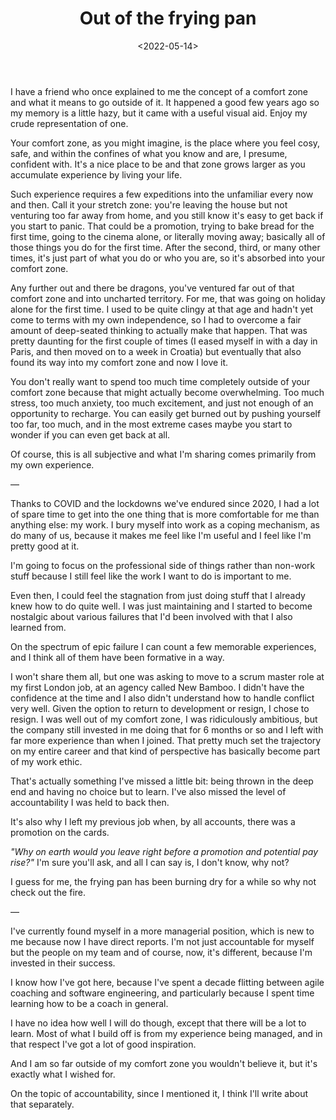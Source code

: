 #+TITLE: Out of the frying pan
#+DATE: <2022-05-14>
#+CATEGORY: personal

I have a friend who once explained to me the concept of a comfort zone and what it means to go outside of it. It happened a good few years ago so my memory is a little hazy, but it came with a useful visual aid. Enjoy my crude representation of one.

#+ATTR_HTML: :src /img/out-of-the-frying-pan/comfort-zone.png
[[../../assets/img/out-of-the-fireplace/comfort-zone.png]]

Your comfort zone, as you might imagine, is the place where you feel cosy, safe, and within the confines of what you know and are, I presume, confident with. It's a nice place to be and that zone grows larger as you accumulate experience by living your life.

Such experience requires a few expeditions into the unfamiliar every now and then. Call it your stretch zone: you're leaving the house but not venturing too far away from home, and you still know it's easy to get back if you start to panic. That could be a promotion, trying to bake bread for the first time, going to the cinema alone, or literally moving away; basically all of those things you do for the first time. After the second, third, or many other times, it's just part of what you do or who you are, so it's absorbed into your comfort zone.

Any further out and there be dragons, you've ventured far out of that comfort zone and into uncharted territory. For me, that was going on holiday alone for the first time. I used to be quite clingy at that age and hadn't yet come to terms with my own independence, so I had to overcome a fair amount of deep-seated thinking to actually make that happen. That was pretty daunting for the first couple of times (I eased myself in with a day in Paris, and then moved on to a week in Croatia) but eventually that also found its way into my comfort zone and now I love it.

You don't really want to spend too much time completely outside of your comfort zone because that might actually become overwhelming. Too much stress, too much anxiety, too much excitement, and just not enough of an opportunity to recharge. You can easily get burned out by pushing yourself too far, too much, and in the most extreme cases maybe you start to wonder if you can even get back at all.


Of course, this is all subjective and what I'm sharing comes primarily from my own experience.

---

Thanks to COVID and the lockdowns we've endured since 2020, I had a lot of spare time to get into the one thing that is more comfortable for me than anything else: my work. I bury myself into work as a coping mechanism, as do many of us, because it makes me feel like I'm useful and I feel like I'm pretty good at it.

#+BEGIN_ASIDE
I'm going to focus on the professional side of things rather than non-work stuff because I still feel like the work I want to do is important to me.
#+END_ASIDE

Even then, I could feel the stagnation from just doing stuff that I already knew how to do quite well. I was just maintaining and I started to become nostalgic about various failures that I'd been involved with that I also learned from.

On the spectrum of epic failure I can count a few memorable experiences, and I think all of them have been formative in a way.

I won't share them all, but one was asking to move to a scrum master role at my first London job, at an agency called New Bamboo. I didn't have the confidence at the time and I also didn't understand how to handle conflict very well. Given the option to return to development or resign, I chose to resign. I was well out of my comfort zone, I was ridiculously ambitious, but the company still invested in me doing that for 6 months or so and I left with far more experience than when I joined. That pretty much set the trajectory on my entire career and that kind of perspective has basically become part of my work ethic.

That's actually something I've missed a little bit: being thrown in the deep end and having no choice but to learn. I've also missed the level of accountability I was held to back then.

It's also why I left my previous job when, by all accounts, there was a promotion on the cards.

/"Why on earth would you leave right before a promotion and potential pay rise?"/ I'm sure you'll ask, and all I can say is, I don't know, why not?

I guess for me, the frying pan has been burning dry for a while so why not check out the fire.

---

I've currently found myself in a more managerial position, which is new to me because now I have direct reports. I'm not just accountable for myself but the people on my team and of course, now, it's different, because I'm invested in their success.

I know how I've got here, because I've spent a decade flitting between agile coaching and software engineering, and particularly because I spent time learning how to be a coach in general.

I have no idea how well I will do though, except that there will be a lot to learn. Most of what I build off is from my experience being managed, and in that respect I've got a lot of good inspiration.

And I am so far outside of my comfort zone you wouldn't believe it, but it's exactly what I wished for.

On the topic of accountability, since I mentioned it, I think I'll write about that separately.
